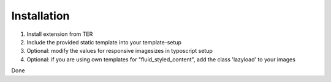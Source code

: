 Installation
^^^^^^^^^^^^

1. Install extension from TER
2. Include the provided static template into your template-setup
3. Optional: modify the values for responsive imagesizes in typoscript setup
4. Optional: if you are using own templates for "fluid_styled_content", add the class 'lazyload' to your images

Done
